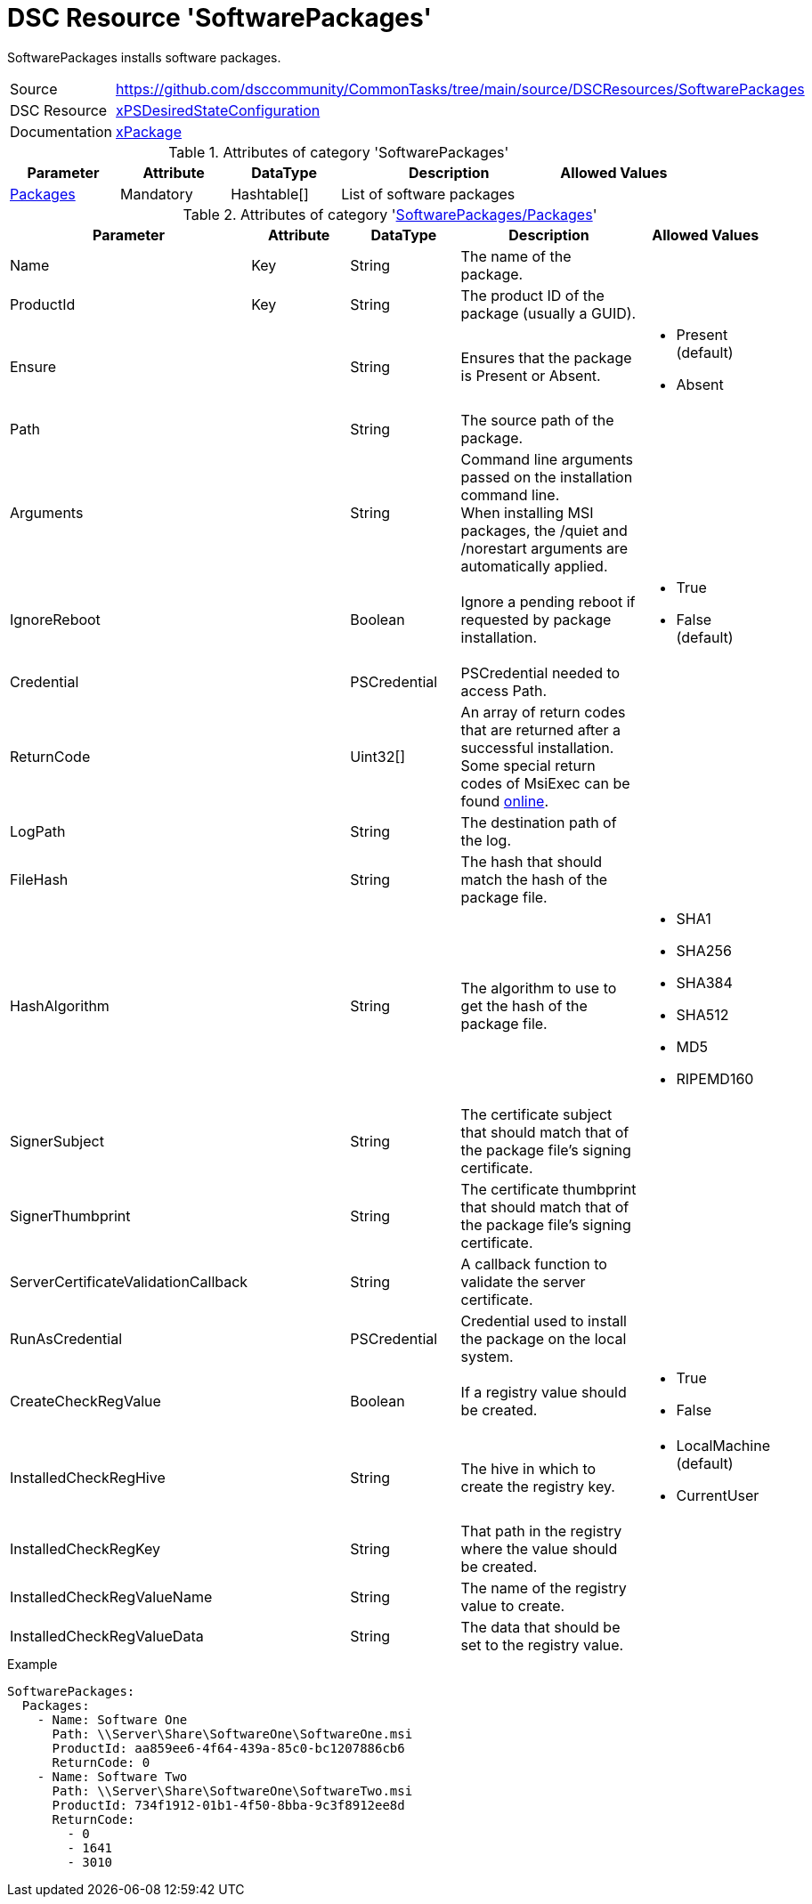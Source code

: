 // CommonTasks YAML Reference: SoftwarePackages
// ========================================

:YmlCategory: SoftwarePackages

:abstract:    {YmlCategory} installs software packages.

[#dscyml_softwarepackages]
= DSC Resource '{YmlCategory}'

[[dscyml_softwarepackages_abstract, {abstract}]]
{abstract}


[cols="1,3a" options="autowidth" caption=]
|===
| Source         | https://github.com/dsccommunity/CommonTasks/tree/main/source/DSCResources/SoftwarePackages
| DSC Resource   | https://github.com/dsccommunity/xPSDesiredStateConfiguration[xPSDesiredStateConfiguration]
| Documentation  | https://github.com/dsccommunity/xPSDesiredStateConfiguration#xpackage[xPackage]
|===


.Attributes of category '{YmlCategory}'
[cols="1,1,1,2a,1a" options="header"]
|===
| Parameter
| Attribute
| DataType
| Description
| Allowed Values

| [[dscyml_softwarepackages_packages, {YmlCategory}/Packages]]<<dscyml_softwarepackages_packages_details, Packages>>
| Mandatory
| Hashtable[]
| List of software packages
|

|===


[[dscyml_softwarepackages_packages_details]]
.Attributes of category '<<dscyml_softwarepackages_packages>>'
[cols="1,1,1,2a,1a" options="header"]
|===
| Parameter
| Attribute
| DataType
| Description
| Allowed Values

| Name
| Key
| String
| The name of the package.
|

| ProductId
| Key
| String
| The product ID of the package (usually a GUID).
|

| Ensure
|
| String
| Ensures that the package is Present or Absent.
| - Present (default)
  - Absent

| Path
|
| String
| The source path of the package.
|

| Arguments
|
| String
| Command line arguments passed on the installation command line. +
  When installing MSI packages, the /quiet and /norestart arguments are automatically applied.
|

| IgnoreReboot
|
| Boolean
| Ignore a pending reboot if requested by package installation.
| - True
  - False (default)

| Credential
|
| PSCredential
| PSCredential needed to access Path.
|

| ReturnCode
|
| Uint32[] 
| An array of return codes that are returned after a successful installation. +
  Some special return codes of MsiExec can be found https://docs.microsoft.com/en-us/windows/win32/msi/error-codes[online].
|

| LogPath
|
| String
| The destination path of the log.
|

| FileHash
|
| String
| The hash that should match the hash of the package file.
|

| HashAlgorithm
|
| String
| The algorithm to use to get the hash of the package file.
| - SHA1
  - SHA256
  - SHA384
  - SHA512
  - MD5
  - RIPEMD160

| SignerSubject
|
| String
| The certificate subject that should match that of the package file's signing certificate.
|

| SignerThumbprint
|
| String
| The certificate thumbprint that should match that of the package file's signing certificate.
|

| ServerCertificateValidationCallback
|
| String
| A callback function to validate the server certificate.
|

| RunAsCredential
|
| PSCredential
| Credential used to install the package on the local system.
|

| CreateCheckRegValue
|
| Boolean
| If a registry value should be created.
| - True
  - False

| InstalledCheckRegHive
|
| String
| The hive in which to create the registry key.
| - LocalMachine (default)
  - CurrentUser

| InstalledCheckRegKey
|
| String
| That path in the registry where the value should be created.
|

| InstalledCheckRegValueName
|
| String
| The name of the registry value to create.
|

| InstalledCheckRegValueData
|
| String
| The data that should be set to the registry value.
|

|===


.Example
[source, yaml]
----
SoftwarePackages:
  Packages:
    - Name: Software One
      Path: \\Server\Share\SoftwareOne\SoftwareOne.msi
      ProductId: aa859ee6-4f64-439a-85c0-bc1207886cb6
      ReturnCode: 0
    - Name: Software Two
      Path: \\Server\Share\SoftwareOne\SoftwareTwo.msi
      ProductId: 734f1912-01b1-4f50-8bba-9c3f8912ee8d
      ReturnCode:
        - 0
        - 1641
        - 3010
----